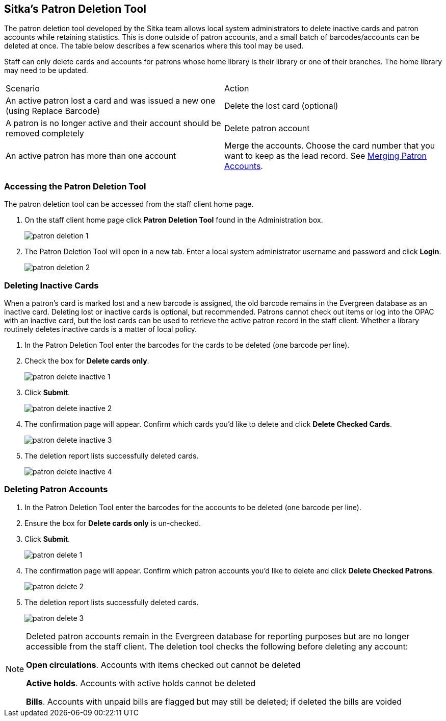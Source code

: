 [[delete-patron-card]]
Sitka's Patron Deletion Tool
----------------------------

The patron deletion tool developed by the Sitka team allows local system administrators to delete 
inactive cards and patron accounts while retaining statistics. This is done outside of patron accounts, 
and a small batch of barcodes/accounts can be deleted at once. The table below describes a few scenarios 
where this tool may be used.

Staff can only delete cards and accounts for patrons whose home library is their library or one of their branches. The home library may need to be updated.

[option="header"]
|====
| Scenario	| Action
| An active patron lost a card and was issued a new one (using Replace Barcode)	| Delete the lost card (optional)
| A patron is no longer active and their account should be removed completely	| Delete patron account
| An active patron has more than one account	| Merge the accounts. Choose the card number that you 
want to keep as the lead record. See xref:_merging_patron_accounts[Merging Patron Accounts].
|====

Accessing the Patron Deletion Tool
~~~~~~~~~~~~~~~~~~~~~~~~~~~~~~~~~~

The patron deletion tool can be accessed from the staff client home page.

. On the staff client home page click *Patron Deletion Tool* found in the Administration box.
+
image:images/admin/patron-deletion-1.png[]
+
. The Patron Deletion Tool will open in a new tab.  Enter a local system administrator username and password
and click *Login*.
+
image:images/admin/patron-deletion-2.png[]


Deleting Inactive Cards
~~~~~~~~~~~~~~~~~~~~~~~

(((Delete Inactive Cards)))

When a patron's card is marked lost and a new barcode is assigned, the old barcode remains in the Evergreen 
database as an inactive card. Deleting lost or inactive cards is optional, but recommended. Patrons 
cannot check out items or log into the OPAC with an inactive card, but the lost cards can be used 
to retrieve the active patron record in the staff client. Whether a library routinely deletes inactive 
cards is a matter of local policy.

. In the Patron Deletion Tool enter the barcodes for the cards to be deleted (one barcode per line).
. Check the box for *Delete cards only*.
+
image:images/admin/patron-delete-inactive-1.png[]
+
. Click *Submit*.
+
image:images/admin/patron-delete-inactive-2.png[]
+
. The confirmation page will appear.  Confirm which cards you'd like to delete and click 
*Delete Checked Cards*.
+
image:images/admin/patron-delete-inactive-3.png[]
+
. The deletion report lists successfully deleted cards.
+
image:images/admin/patron-delete-inactive-4.png[]


Deleting Patron Accounts
~~~~~~~~~~~~~~~~~~~~~~~~

(((Delete Patrons)))
(((Patron Deletion)))

. In the Patron Deletion Tool enter the barcodes for the accounts to be deleted (one barcode per line).
. Ensure the box for *Delete cards only* is un-checked.
. Click *Submit*.
+
image:images/admin/patron-delete-1.png[]
+
. The confirmation page will appear.  Confirm which patron accounts you'd like to delete and click 
*Delete Checked Patrons*.
+
image:images/admin/patron-delete-2.png[]
+
. The deletion report lists successfully deleted cards.
+
image:images/admin/patron-delete-3.png[]

[NOTE]
======
Deleted patron accounts remain in the Evergreen database for reporting purposes but are no longer accessible 
from the staff client. The deletion tool checks the following before deleting any account:

*Open circulations*.  Accounts with items checked out cannot be deleted

*Active holds*.  Accounts with active holds cannot be deleted

*Bills*.  Accounts with unpaid bills are flagged but may still be deleted; if deleted the bills are voided
======
